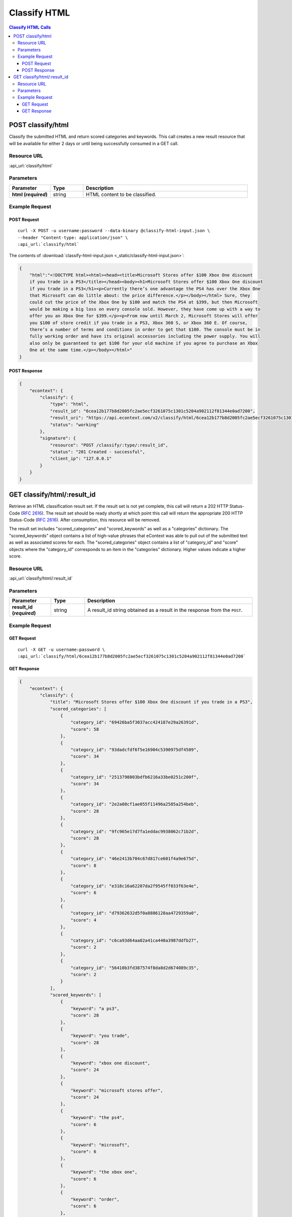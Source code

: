 Classify HTML
=============

.. contents:: Classify HTML Calls
    :local:

POST classify/html
------------------

Classify the submitted HTML and return scored categories and keywords. This call creates a new
result resource that will be available for either 2 days or until being successfully consumed in a
GET call.

Resource URL
^^^^^^^^^^^^
:api_url:`classify/html`

Parameters
^^^^^^^^^^

.. csv-table::
    :header: "Parameter","Type","Description"
    :stub-columns: 1
    :widths: 25, 20, 100
    
    "html (*required*)", "string", "HTML content to be classified."

Example Request
^^^^^^^^^^^^^^^

POST Request
""""""""""""

.. parsed-literal::
    
    curl -X POST -u username:password --data-binary @classify-html-input.json \\
    --header "Content-type: application/json" \\
    :api_url:`classify/html`

The contents of :download:`classify-html-input.json <_static/classify-html-input.json>`:

.. code-block:: json
    
    {
        "html":"<!DOCTYPE html><html><head><title>Microsoft Stores offer $100 Xbox One discount
        if you trade in a PS3</title></head><body><h1>Microsoft Stores offer $100 Xbox One discount
        if you trade in a PS3</h1><p>Currently there’s one advantage the PS4 has over the Xbox One
        that Microsoft can do little about: the price difference.</p></body></html> Sure, they
        could cut the price of the Xbox One by $100 and match the PS4 at $399, but then Microsoft
        would be making a big loss on every console sold. However, they have come up with a way to
        offer you an Xbox One for $399.</p><p>From now until March 2, Microsoft Stores will offer
        you $100 of store credit if you trade in a PS3, Xbox 360 S, or Xbox 360 E. Of course,
        there’s a number of terms and conditions in order to get that $100. The console must be in
        fully working order and have its original accessories including the power supply. You will
        also only be guaranteed to get $100 for your old machine if you agree to purchase an Xbox
        One at the same time.</p></body></html>"
    }


POST Response
"""""""""""""

.. code-block:: json
    
    {
	"econtext": {
	    "classify": {
		"type": "html",
		"result_id": "6cea12b177b8d2005fc2ae5ecf3261075c1301c5204a902112f81344e0ad7200",
		"result_uri": "https://api.econtext.com/v2/classify/html/6cea12b177b8d2005fc2ae5ecf3261075c1301c5204a902112f81344e0ad7200",
		"status": "working"
	    },
	    "signature": {
		"resource": "POST /classify/:type/:result_id",
		"status": "201 Created - successful",
		"client_ip": "127.0.0.1"
	    }
	}
    }

GET classify/html/:result_id
----------------------------

Retrieve an HTML classification result set. If the result set is not yet complete, this 
call will return a 202 HTTP Status-Code (:rfc:`2616#section-10.2.3`). The result set should 
be ready shortly at which point this call will return the appropriate 200 HTTP Status-Code
(:rfc:`2616#section-10.2.1`). After consumption, this resource will be removed.


The result set includes "scored_categories" and "scored_keywords" as well as a "categories"
dictionary. The "scored_keywords" object contains a list of high-value phrases that eContext
was able to pull out of the submitted text as well as associated scores for each. The "scored_categories" object contains a list of "category_id" and "score" objects where the "category_id"
corresponds to an item in the "categories" dictionary. Higher values indicate a higher score.

Resource URL
^^^^^^^^^^^^
:api_url:`classify/html/:result_id`

Parameters
^^^^^^^^^^

.. csv-table::
    :header: "Parameter","Type","Description"
    :stub-columns: 1
    :widths: 25, 20, 100
    
    "result_id (*required*)", "string", "A result_id string obtained as a result in the response from the ``POST``."

Example Request
^^^^^^^^^^^^^^^

GET Request
"""""""""""

.. parsed-literal::
    
    curl -X GET -u username:password \\
    :api_url:`classify/html/6cea12b177b8d2005fc2ae5ecf3261075c1301c5204a902112f81344e0ad7200`

GET Response
""""""""""""

.. code-block:: json
    
    {
	"econtext": {
	    "classify": {
		"title": "Microsoft Stores offer $100 Xbox One discount if you trade in a PS3",
		"scored_categories": [
		    {
			"category_id": "69426ba5f3037acc424187e29a26391d",
			"score": 58
		    },
		    {
			"category_id": "93dadcfdf6f5e16904c5390975df4509",
			"score": 34
		    },
		    {
			"category_id": "2513798803bdfb6216a33be0251c200f",
			"score": 34
		    },
		    {
			"category_id": "2e2a08cf1ae055f11496a2585a254beb",
			"score": 28
		    },
		    {
			"category_id": "9fc965e17d7fa1eddac9938062c71b2d",
			"score": 28
		    },
		    {
			"category_id": "46e2413b704c67d817ce601f4a9e675d",
			"score": 8
		    },
		    {
			"category_id": "e318c16a62207da2f9545ff033f63e4e",
			"score": 6
		    },
		    {
			"category_id": "d79362632d5f0a8886128aa4729359a0",
			"score": 4
		    },
		    {
			"category_id": "c6ca93d64aa02a41ca440a3987ddfb27",
			"score": 2
		    },
		    {
			"category_id": "56410b3fd387574f8da8d2d674089c35",
			"score": 2
		    }
		],
		"scored_keywords": [
		    {
			"keyword": "a ps3",
			"score": 28
		    },
		    {
			"keyword": "you trade",
			"score": 28
		    },
		    {
			"keyword": "xbox one discount",
			"score": 24
		    },
		    {
			"keyword": "microsoft stores offer",
			"score": 24
		    },
		    {
			"keyword": "the ps4",
			"score": 6
		    },
		    {
			"keyword": "microsoft",
			"score": 6
		    },
		    {
			"keyword": "the xbox one",
			"score": 6
		    },
		    {
			"keyword": "order",
			"score": 6
		    },
		    {
			"keyword": "terms",
			"score": 4
		    },
		    {
			"keyword": "xbox 360 e",
			"score": 4
		    },
		    {
			"keyword": "little",
			"score": 4
		    },
		    {
			"keyword": "microsoft stores",
			"score": 4
		    },
		    {
			"keyword": "course",
			"score": 4
		    },
		    {
			"keyword": "the price difference",
			"score": 4
		    },
		    {
			"keyword": "xbox 360 s",
			"score": 4
		    },
		    {
			"keyword": "march 2",
			"score": 4
		    },
		    {
			"keyword": "store credit",
			"score": 4
		    },
		    {
			"keyword": "a number",
			"score": 4
		    },
		    {
			"keyword": "one advantage",
			"score": 4
		    },
		    {
			"keyword": "conditions",
			"score": 4
		    },
		    {
			"keyword": "the same time",
			"score": 2
		    },
		    {
			"keyword": "the console",
			"score": 2
		    },
		    {
			"keyword": "every console",
			"score": 2
		    },
		    {
			"keyword": "a big loss",
			"score": 2
		    },
		    {
			"keyword": "the price",
			"score": 2
		    },
		    {
			"keyword": "you an xbox one",
			"score": 2
		    },
		    {
			"keyword": "an xbox one",
			"score": 2
		    },
		    {
			"keyword": "your old machine",
			"score": 2
		    },
		    {
			"keyword": "its original accessories",
			"score": 2
		    },
		    {
			"keyword": "the power supply",
			"score": 2
		    },
		    {
			"keyword": "a way",
			"score": 2
		    }
		],
		"categories": {
		    "93dadcfdf6f5e16904c5390975df4509": {
			"id": "93dadcfdf6f5e16904c5390975df4509",
			"name": "Microsoft",
			"path": [
			    "Computers & Electronics",
			    "Computers & Electronics Brands [List]",
			    "Microsoft"
			]
		    },
		    "2e2a08cf1ae055f11496a2585a254beb": {
			"id": "2e2a08cf1ae055f11496a2585a254beb",
			"name": "Microsoft Stores",
			"path": [
			    "Computers & Electronics",
			    "General Electronics",
			    "General Electronics Retailers [List]",
			    "Microsoft Stores"
			]
		    },
		    "e318c16a62207da2f9545ff033f63e4e": {
			"id": "e318c16a62207da2f9545ff033f63e4e",
			"name": "PlayStation 4 Game Systems",
			"path": [
			    "Computers & Electronics",
			    "Video Game Electronics",
			    "Video Game Electronics Products",
			    "PlayStation 4 Game Systems"
			]
		    },
		    "46e2413b704c67d817ce601f4a9e675d": {
			"id": "46e2413b704c67d817ce601f4a9e675d",
			"name": "Xbox 360 Game Systems",
			"path": [
			    "Computers & Electronics",
			    "Video Game Electronics",
			    "Video Game Electronics Products",
			    "Xbox 360 Game Systems"
			]
		    },
		    "d79362632d5f0a8886128aa4729359a0": {
			"id": "d79362632d5f0a8886128aa4729359a0",
			"name": "Credit & Lending",
			"path": [
			    "Finance",
			    "Credit & Lending"
			]
		    },
		    "c6ca93d64aa02a41ca440a3987ddfb27": {
			"id": "c6ca93d64aa02a41ca440a3987ddfb27",
			"name": "Accessories",
			"path": [
			    "Apparel",
			    "Accessories"
			]
		    },
		    "2513798803bdfb6216a33be0251c200f": {
			"id": "2513798803bdfb6216a33be0251c200f",
			"name": "Xbox One Game Systems",
			"path": [
			    "Computers & Electronics",
			    "Video Game Electronics",
			    "Video Game Electronics Products",
			    "Xbox One Game Systems"
			]
		    },
		    "9fc965e17d7fa1eddac9938062c71b2d": {
			"id": "9fc965e17d7fa1eddac9938062c71b2d",
			"name": "PlayStation 3 Game Systems",
			"path": [
			    "Computers & Electronics",
			    "Video Game Electronics",
			    "Video Game Electronics Products",
			    "PlayStation 3 Game Systems"
			]
		    },
		    "69426ba5f3037acc424187e29a26391d": {
			"id": "69426ba5f3037acc424187e29a26391d",
			"name": "Original Xbox Game Systems",
			"path": [
			    "Computers & Electronics",
			    "Video Game Electronics",
			    "Video Game Electronics Products",
			    "Original Xbox Game Systems"
			]
		    },
		    "56410b3fd387574f8da8d2d674089c35": {
			"id": "56410b3fd387574f8da8d2d674089c35",
			"name": "Power Supplies",
			"path": [
			    "Computers & Electronics",
			    "General Electronics",
			    "General Electronics Products",
			    "Power Supplies"
			]
		    }
		}
	    },
	    "signature": {
		"resource": "GET /classify/:type/:result_id",
		"status": "200 OK - successful",
		"client_ip": "127.0.0.1"
	    }
	}
    }
